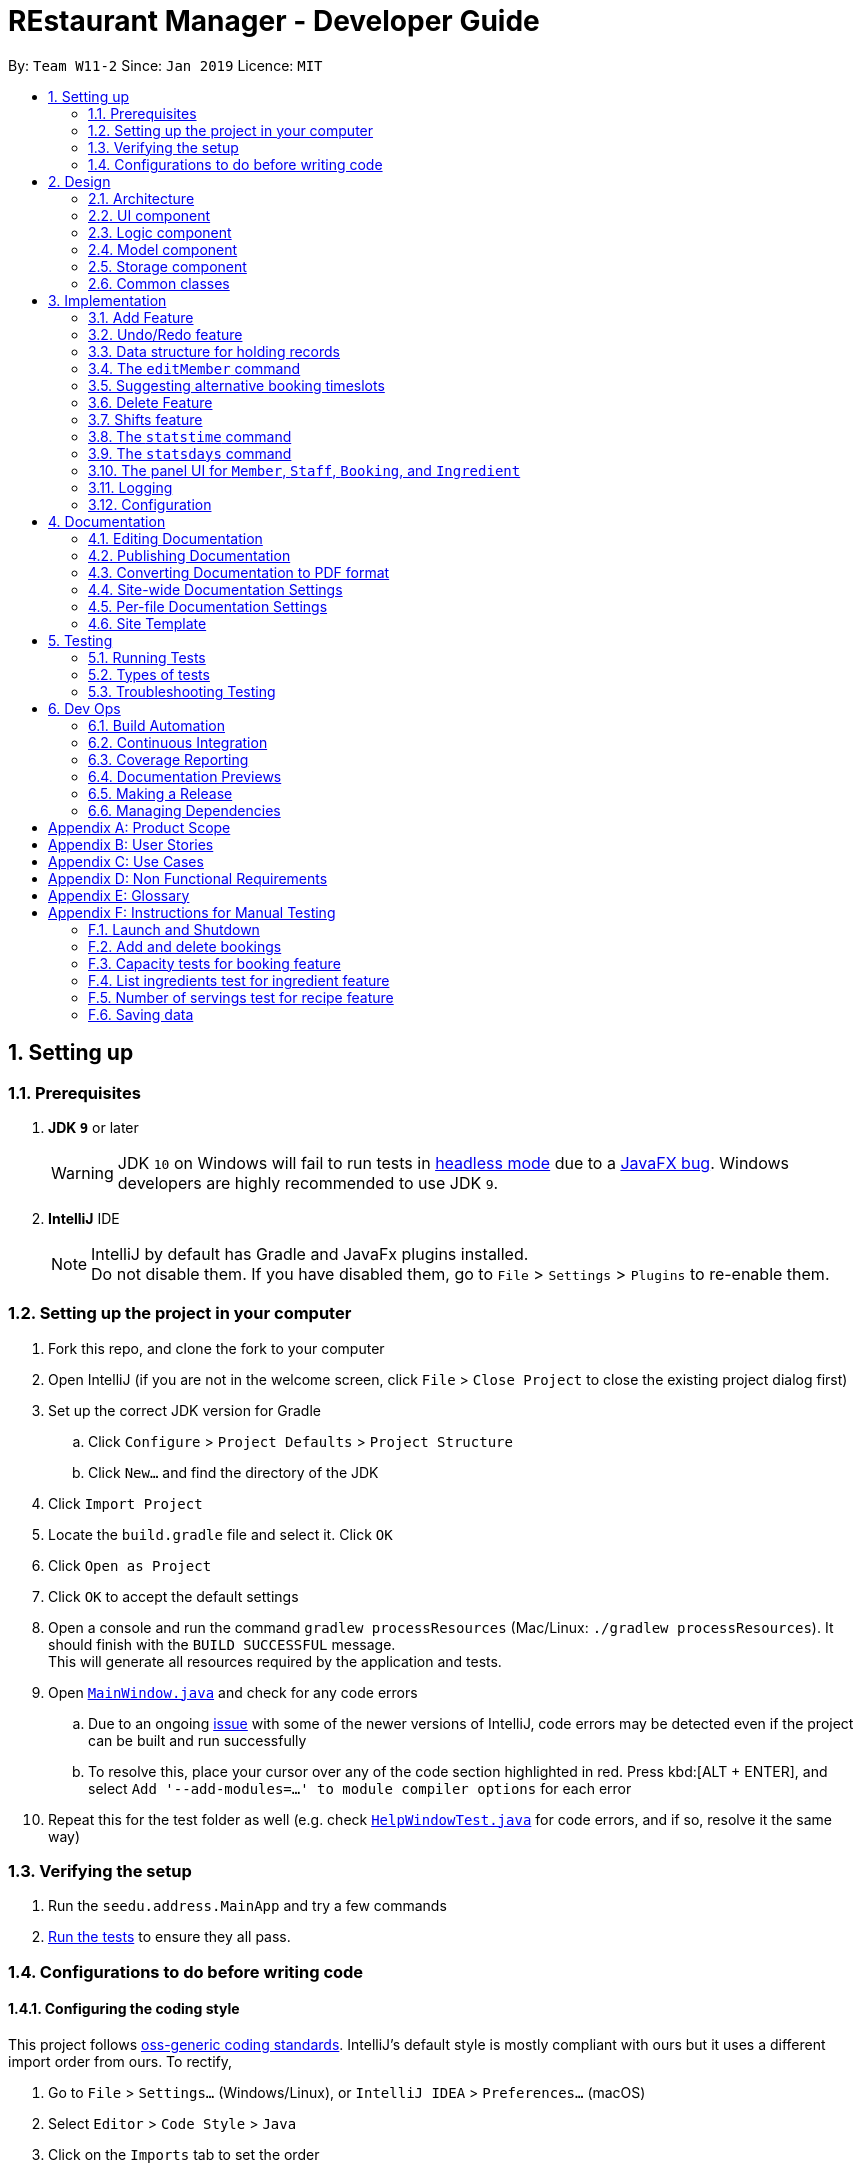 = REstaurant Manager - Developer Guide
:site-section: DeveloperGuide
:toc:
:toc-title:
:toc-placement: preamble
:sectnums:
:imagesDir: images
:stylesDir: stylesheets
:xrefstyle: full
ifdef::env-github[]
:tip-caption: :bulb:
:note-caption: :information_source:
:warning-caption: :warning:
:experimental:
endif::[]
:repoURL: https://github.com/cs2103-ay1819S2-w11-2/main

By: `Team W11-2`      Since: `Jan 2019`      Licence: `MIT`

== Setting up

=== Prerequisites

. *JDK `9`* or later
+
[WARNING]
JDK `10` on Windows will fail to run tests in <<UsingGradle#Running-Tests, headless mode>> due to a https://github.com/javafxports/openjdk-jfx/issues/66[JavaFX bug].
Windows developers are highly recommended to use JDK `9`.

. *IntelliJ* IDE
+
[NOTE]
IntelliJ by default has Gradle and JavaFx plugins installed. +
Do not disable them. If you have disabled them, go to `File` > `Settings` > `Plugins` to re-enable them.


=== Setting up the project in your computer

. Fork this repo, and clone the fork to your computer
. Open IntelliJ (if you are not in the welcome screen, click `File` > `Close Project` to close the existing project dialog first)
. Set up the correct JDK version for Gradle
.. Click `Configure` > `Project Defaults` > `Project Structure`
.. Click `New...` and find the directory of the JDK
. Click `Import Project`
. Locate the `build.gradle` file and select it. Click `OK`
. Click `Open as Project`
. Click `OK` to accept the default settings
. Open a console and run the command `gradlew processResources` (Mac/Linux: `./gradlew processResources`). It should finish with the `BUILD SUCCESSFUL` message. +
This will generate all resources required by the application and tests.
. Open link:{repoURL}/src/main/java/seedu/address/ui/MainWindow.java[`MainWindow.java`] and check for any code errors
.. Due to an ongoing https://youtrack.jetbrains.com/issue/IDEA-189060[issue] with some of the newer versions of IntelliJ, code errors may be detected even if the project can be built and run successfully
.. To resolve this, place your cursor over any of the code section highlighted in red. Press kbd:[ALT + ENTER], and select `Add '--add-modules=...' to module compiler options` for each error
. Repeat this for the test folder as well (e.g. check link:{repoURL}/src/test/java/seedu/address/ui/HelpWindowTest.java[`HelpWindowTest.java`] for code errors, and if so, resolve it the same way)

=== Verifying the setup

. Run the `seedu.address.MainApp` and try a few commands
. <<Testing,Run the tests>> to ensure they all pass.

=== Configurations to do before writing code

==== Configuring the coding style

This project follows https://github.com/oss-generic/process/blob/master/docs/CodingStandards.adoc[oss-generic coding standards]. IntelliJ's default style is mostly compliant with ours but it uses a different import order from ours. To rectify,

. Go to `File` > `Settings...` (Windows/Linux), or `IntelliJ IDEA` > `Preferences...` (macOS)
. Select `Editor` > `Code Style` > `Java`
. Click on the `Imports` tab to set the order

* For `Class count to use import with '\*'` and `Names count to use static import with '*'`: Set to `999` to prevent IntelliJ from contracting the import statements
* For `Import Layout`: The order is `import static all other imports`, `import java.\*`, `import javax.*`, `import org.\*`, `import com.*`, `import all other imports`. Add a `<blank line>` between each `import`

Optionally, you can follow the <<UsingCheckstyle#, UsingCheckstyle.adoc>> document to configure Intellij to check style-compliance as you write code.

==== Updating documentation to match your fork

After forking the repo, the documentation will still have the SE-EDU branding and refer to the `se-edu/addressbook-level4` repo.

If you plan to develop this fork as a separate product (i.e. instead of contributing to `se-edu/addressbook-level4`), you should do the following:

. Configure the <<Docs-SiteWideDocSettings, site-wide documentation settings>> in link:{repoURL}/build.gradle[`build.gradle`], such as the `site-name`, to suit your own project.

. Replace the URL in the attribute `repoURL` in link:{repoURL}/docs/DeveloperGuide.adoc[`DeveloperGuide.adoc`] and link:{repoURL}/docs/UserGuide.adoc[`UserGuide.adoc`] with the URL of your fork.

==== Setting up CI

Set up Travis to perform Continuous Integration (CI) for your fork. See <<UsingTravis#, UsingTravis.adoc>> to learn how to set it up.

After setting up Travis, you can optionally set up coverage reporting for your team fork (see <<UsingCoveralls#, UsingCoveralls.adoc>>).

[NOTE]
Coverage reporting could be useful for a team repository that hosts the final version but it is not that useful for your personal fork.

Optionally, you can set up AppVeyor as a second CI (see <<UsingAppVeyor#, UsingAppVeyor.adoc>>).

[NOTE]
Having both Travis and AppVeyor ensures your App works on both Unix-based platforms and Windows-based platforms (Travis is Unix-based and AppVeyor is Windows-based)

==== Getting started with coding

When you are ready to start coding,

1. Get some sense of the overall design by reading <<Design-Architecture>>.
2. Take a look at <<GetStartedProgramming>>.

== Design

[[Design-Architecture]]
=== Architecture

.Architecture Diagram
image::Architecture.png[width="600"]

The *_Architecture Diagram_* given above explains the high-level design of the App. Given below is a quick overview of each component.

[TIP]
The `.pptx` files used to create diagrams in this document can be found in the link:{repoURL}/docs/diagrams/[diagrams] folder. To update a diagram, modify the diagram in the pptx file, select the objects of the diagram, and choose `Save as picture`.

`Main` has only one class called link:{repoURL}/src/main/java/seedu/address/MainApp.java[`MainApp`]. It is responsible for,

* At app launch: Initializes the components in the correct sequence, and connects them up with each other.
* At shut down: Shuts down the components and invokes cleanup method where necessary.

<<Design-Commons,*`Commons`*>> represents a collection of classes used by multiple other components.
The following class plays an important role at the architecture level:

* `LogsCenter` : Used by many classes to write log messages to the App's log file.

The rest of the App consists of four components.

* <<Design-Ui,*`UI`*>>: The UI of the App.
* <<Design-Logic,*`Logic`*>>: The command executor.
* <<Design-Model,*`Model`*>>: Holds the data of the App in-memory.
* <<Design-Storage,*`Storage`*>>: Reads data from, and writes data to, the hard disk.

Each of the four components

* Defines its _API_ in an `interface` with the same name as the Component.
* Exposes its functionality using a `{Component Name}Manager` class.

For example, the `Logic` component (see the class diagram given below) defines it's API in the `Logic.java` interface and exposes its functionality using the `LogicManager.java` class.

.Class Diagram of the Logic Component
image::LogicClassDiagram.png[width="800"]

[discrete]
==== How the architecture components interact with each other

The _Sequence Diagram_ below shows how the components interact with each other for the scenario where the user issues the command `delete 1`.

.Component interactions for `delete 1` command
image::SDforDeletePerson.png[width="800"]

The sections below give more details of each component.

[[Design-Ui]]
=== UI component

.Structure of the UI Component
image::UiClassDiagram.png[width="800"]

*API* : link:{repoURL}/src/main/java/seedu/address/ui/Ui.java[`Ui.java`]

The UI consists of a `MainWindow` that is made up of parts e.g.`CommandBox`, `ResultDisplay`, `PersonListPanel`, `StatusBarFooter`, `BrowserPanel` etc. All these, including the `MainWindow`, inherit from the abstract `UiPart` class.

The `UI` component uses JavaFx UI framework. The layout of these UI parts are defined in matching `.fxml` files that are in the `src/main/resources/view` folder. For example, the layout of the link:{repoURL}/src/main/java/seedu/address/ui/MainWindow.java[`MainWindow`] is specified in link:{repoURL}/src/main/resources/view/MainWindow.fxml[`MainWindow.fxml`]

The `UI` component,

* Executes user commands using the `Logic` component.
* Listens for changes to `Model` data so that the UI can be updated with the modified data.

[[Design-Logic]]
=== Logic component

[[fig-LogicClassDiagram]]
.Structure of the Logic Component
image::LogicClassDiagram.png[width="800"]

*API* :
link:{repoURL}/src/main/java/seedu/address/logic/Logic.java[`Logic.java`]

.  `Logic` uses the `AddressBookParser` class to parse the user command.
.  This results in a `Command` object which is executed by the `LogicManager`.
.  The command execution can affect the `Model` (e.g. adding a person).
.  The result of the command execution is encapsulated as a `CommandResult` object which is passed back to the `Ui`.
.  In addition, the `CommandResult` object can also instruct the `Ui` to perform certain actions, such as displaying help to the user.

Given below is the Sequence Diagram for interactions within the `Logic` component for the `execute("delete 1")` API call.

.Interactions Inside the Logic Component for the `delete 1` Command
image::DeletePersonSdForLogic.png[width="800"]

// tag::model[]
[[Design-Model]]
=== Model component

.Structure of the Model Component
image::ModelClassDiagram.png[width="800"]

.Structure of the Item Interface (split into a separate diagarm for clarity)
image::ModelItemDiagram.png[width="800"]

*API* : link:{repoURL}/src/main/java/seedu/address/model/Model.java[`Model.java`]

The `Model`,

* stores a `UserPref` object that represents the user's preferences.
* stores the Restaurant Book data.
* exposes an unmodifiable `ObservableList<Item>` that can be 'observed' e.g. the UI can be bound to this list so that the UI automatically updates when the data in the list change.
* does not depend on any of the other three components.

// end::model[]

[[Design-Storage]]
=== Storage component

.Structure of the Storage Component
image::StorageClassDiagram.png[width="800"]

*API* : link:{repoURL}/src/main/java/seedu/address/storage/Storage.java[`Storage.java`]

The `Storage` component,

* can save `UserPref` objects in json format and read it back.
* can save the Address Book data in json format and read it back.

[[Design-Commons]]
=== Common classes

Classes used by multiple components are in the `seedu.addressbook.commons` package.

== Implementation

This section describes some noteworthy details on how certain features are implemented.

// tag::addfeature[]

=== Add Feature

The add feature allows the user to add items to the `RestaurantBook`.
It also populates the item added to the `RestaurantBook` with parameters supplied by the user.

==== Current Implementation

The add feature is implemented as four separate commands, one for adding each type of item: `addMember`, `addBooking`, `addIngredient`, `addStaff`.
Each command is implemented as a `AddCommand` class. For example, the `addMember` command is implemented as the `AddMember` class.
All `AddCommand` class inherit from the `Command` class.
As the general flow of the various add commands are similar, the `addMember` command will be used as an example here.
The `AddMemberCommand` class adds the member to the `RestaurantBook` by utilising the `MemberModel#addMember` method exposed by the `MemberModel` interface, which facilitates the interaction with the `VersionedRestaurantBook` to add the member via the `VersionedRestaurantBook#addItem` method.
The state of the `RestaurantBook` is then saved via the `Model#commitRestaurantBook` method exposed by the `Model` interface, which saves the `RestaurantBook` using the `VersionedRestaurantBook#commit` method.

For the `AddBooking` command, the list of bookings is sorted after the new booking is added to ensure that bookings are ordered by time.

==== Design Considerations

**Aspect: Implementation of the four add commands**

* **Alternative 1 (current choice)**: four separate add commands, one for each type of item
** Pros:
*** Easier implementation
** Cons:
*** Causes code duplication, as all the add commands differ only by their parameters, and function similarly otherwise.
*** More types of commands for the user to remember

* **Alternative 2**: a single add command, with a type field to indicate the type of item to be added
** Pros
*** Reduces the number of distinct commands in the RestaurantBook, thus making the `RestaurantBook` a simpler application for users.
** Cons
*** Complicates the add command as the parameters for the add command depend on the command type parameter passed into the command
*** May have to display a long usage guide comprising examples of adding all four types of items

* Decision: Alternative 1 was selected for the following reasons:
** A greater variety of add commands is more intuitive than a single complex command.
** Separating the add commands allows for greater versatility in customising the various add commands.

// end::addfeature[]

// tag::undoredo[]
=== Undo/Redo feature
==== Current Implementation

The undo/redo mechanism is facilitated by `VersionedAddressBook`.
It extends `AddressBook` with an undo/redo history, stored internally as an `addressBookStateList` and `currentStatePointer`.
Additionally, it implements the following operations:

* `VersionedAddressBook#commit()` -- Saves the current address book state in its history.
* `VersionedAddressBook#undo()` -- Restores the previous address book state from its history.
* `VersionedAddressBook#redo()` -- Restores a previously undone address book state from its history.

These operations are exposed in the `Model` interface as `Model#commitAddressBook()`, `Model#undoAddressBook()` and `Model#redoAddressBook()` respectively.

Given below is an example usage scenario and how the undo/redo mechanism behaves at each step.

Step 1. The user launches the application for the first time. The `VersionedAddressBook` will be initialized with the initial address book state, and the `currentStatePointer` pointing to that single address book state.

image::UndoRedoStartingStateListDiagram.png[width="800"]

Step 2. The user executes `delete 5` command to delete the 5th person in the address book. The `delete` command calls `Model#commitAddressBook()`, causing the modified state of the address book after the `delete 5` command executes to be saved in the `addressBookStateList`, and the `currentStatePointer` is shifted to the newly inserted address book state.

image::UndoRedoNewCommand1StateListDiagram.png[width="800"]

Step 3. The user executes `add n/David ...` to add a new person. The `add` command also calls `Model#commitAddressBook()`, causing another modified address book state to be saved into the `addressBookStateList`.

image::UndoRedoNewCommand2StateListDiagram.png[width="800"]

[NOTE]
If a command fails its execution, it will not call `Model#commitAddressBook()`, so the address book state will not be saved into the `addressBookStateList`.

Step 4. The user now decides that adding the person was a mistake, and decides to undo that action by executing the `undo` command. The `undo` command will call `Model#undoAddressBook()`, which will shift the `currentStatePointer` once to the left, pointing it to the previous address book state, and restores the address book to that state.

image::UndoRedoExecuteUndoStateListDiagram.png[width="800"]

[NOTE]
If the `currentStatePointer` is at index 0, pointing to the initial address book state, then there are no previous address book states to restore. The `undo` command uses `Model#canUndoAddressBook()` to check if this is the case. If so, it will return an error to the user rather than attempting to perform the undo.

The following sequence diagram shows how the undo operation works:

image::UndoRedoSequenceDiagram.png[width="800"]

The `redo` command does the opposite -- it calls `Model#redoAddressBook()`, which shifts the `currentStatePointer` once to the right, pointing to the previously undone state, and restores the address book to that state.

[NOTE]
If the `currentStatePointer` is at index `addressBookStateList.size() - 1`, pointing to the latest address book state, then there are no undone address book states to restore. The `redo` command uses `Model#canRedoAddressBook()` to check if this is the case. If so, it will return an error to the user rather than attempting to perform the redo.

Step 5. The user then decides to execute the command `list`. Commands that do not modify the address book, such as `list`, will usually not call `Model#commitAddressBook()`, `Model#undoAddressBook()` or `Model#redoAddressBook()`. Thus, the `addressBookStateList` remains unchanged.

image::UndoRedoNewCommand3StateListDiagram.png[width="800"]

Step 6. The user executes `clear`, which calls `Model#commitAddressBook()`. Since the `currentStatePointer` is not pointing at the end of the `addressBookStateList`, all address book states after the `currentStatePointer` will be purged. We designed it this way because it no longer makes sense to redo the `add n/David ...` command. This is the behavior that most modern desktop applications follow.

image::UndoRedoNewCommand4StateListDiagram.png[width="800"]

The following activity diagram summarizes what happens when a user executes a new command:

image::UndoRedoActivityDiagram.png[width="650"]

==== Design Considerations

===== Aspect: How undo & redo executes

* **Alternative 1 (current choice):** Saves the entire address book.
** Pros: Easy to implement.
** Cons: May have performance issues in terms of memory usage.
* **Alternative 2:** Individual command knows how to undo/redo by itself.
** Pros: Will use less memory (e.g. for `delete`, just save the person being deleted).
** Cons: We must ensure that the implementation of each individual command are correct.

===== Aspect: Data structure to support the undo/redo commands

* **Alternative 1 (current choice):** Use a list to store the history of address book states.
** Pros: Easy for new Computer Science student undergraduates to understand, who are likely to be the new incoming developers of our project.
** Cons: Logic is duplicated twice. For example, when a new command is executed, we must remember to update both `HistoryManager` and `VersionedAddressBook`.
* **Alternative 2:** Use `HistoryManager` for undo/redo
** Pros: We do not need to maintain a separate list, and just reuse what is already in the codebase.
** Cons: Requires dealing with commands that have already been undone: We must remember to skip these commands. Violates Single Responsibility Principle and Separation of Concerns as `HistoryManager` now needs to do two different things.
// end::undoredo[]

// tag::ds[]

=== Data structure for holding records

Following the AB4 structure, the `RestaurantBook` (originally `AddressBook`) class serves as the main database, holding information of all records in the system. However, the database system required is more complicated than the one in AB4- there are four different kinds of records that need to be stored. The main operations are still largely CRUD (create, read, update, delete) in nature which are very similarly done. However, there are some differences between the types of records:

* Some commands such as `addBooking` needs to keep track of the `Capacity` of the restaurant- we must not allow the restaurant to be overbooked. There is no equivalent of this in the `addMember`, `addIngredient` or `addStaff` commands.
* The `editMember` command requires all `Booking` associated to the `Member` to have an updated copy of all the `Member` details. Again, there is no equivalent of this in the other edit-style commands.

==== Current implementation

We created the interface `Item` to represent a record. A `UniqueItemList` was used to handle the bulk of the CRUD logic, much like the way the `UniquePersonList` in the original AB4 was used to handle the CRUD logic. As the `Staff` and `Member` class store common attributes (`Name`, `Phone`, `Email`), an abstract class `Person` was used to capture this. However, in the `Model` interface, the methods are kept separate (using methods like `addMember`, `addBooking` instead of having a more generic `addItem` method).

==== Design Considerations

===== Aspect: Implementation of data structure
* **Alternative 1 (current choice):** Use the `Item` interface to capture the similarity between records.
** Pros: Reduces code duplication as we do not need separate classes `UniqueMemberList`, `UniqueBookingList`, `UniqueIngredientList`, `UniqueStaffList`.
** Cons: As the operations for different records are not exactly the same, RestaurantBook needs to be aware of the differences between the similar operations.

* **Alternative 2:** Create four separate classes which do not inherit from any parent class or interface.
** Pros: The precise CRUD operations can be heavily customised for each type of record.
** Cons: Lots of code duplication.

* Decision: Alternative 1 was adopted as the differences between the operations are relatively minor and can be done at the `RestaurantBook` level without creating too much confusion.

===== Aspect: Implementation of the model interface
* **Alternative 1 (current choice):** Maintain separate methods for the similar-looking CRUD-style methods
** Pros: Easier to implement.
** Cons: More code duplication, the `Model` API now contains many methods.

* **Alternative 2:** Generalize the methods so that there is only one of them for each type of command (e.g. `addItem` instead of `addBooking`, `addMember`) in the Model API.
** Pros: Reduces the overall amount of code needed with less duplication. The `Model` API looks simpler on the surface with less methods.
** Cons: Violates Separation of Concerns principle, due to the differences across the similar-looking methods. Since the implementation of various `add` commands are slightly different (`addBooking` needs to check the restaurant capacity first), many if-else statements will be required in the control flow of `RestaurantBook#addItem` method, potentially using `instanceof` checks. These `instanceof` checks can potentially violate type safety.

* Decision: Alternative 1 was adopted as we value simplicity over the potential problems that might arise with the generic methods.
// end::ds[]

// tag::editcmd[]

=== The `editMember` command

When a `Member` details (`Name`, `Phone`, or `Email`) is changed, the `Booking` object must reflect the change. This requires an internal modification to the `Booking` objects in some way.

==== Current implementation

When `RestaurantBook#setMember()` is called, the bookings are replaced with a new set of bookings. If an existing booking contains the modified member, the member will be replaced with a new `Booking` object that containing the updated member.

==== Proposed implementation

Each member is assigned an ID. Along with this, maintain a master list of ID to `Member` mappings. The `Booking` class only keep tracks of the `Member` s id, calling the `MasterMemberList` to obtain the `Member` object when necessary. The following (simplified) class diagram demonstrates the associations between `Booking`, `MasterMemberList` and `Member`:

.A class diagram showing the proposed implementation of managing the `Booking` and `Member` dependencies. This diagram is heavily simplified as unrelated methods and attributes are not shown.
image::editmemberclassdiagram.png[width="800"]

This proposed implementation simplifies the execution of the `editMember` command. The interactions between the various components of the proposed sequence diagram can be represented as follows:

.A sequence diagram showing the proposed implementation of the `editMember` command. For simplicity, we do not show the `Logic` component and we only focus on the `Model` component.
image::editmembersequencediagram.png[width="800"]

==== Design Considerations

* **Alternative 1 (current choice):** Manually perform a corresponding change to the `Booking` list whenever the personal details of a member changes.
** Pros: Easier to implement as it does not require much change to the already-existing AB4 codebase.
** Cons: Poor efficiency. This involves scanning through the entire list of bookings just to change the personal details of a single `Member`. Also, if some other command changes a `Member` details without going through the `RestaurantBook#setMember()` method, the update will not be reflected.

* **Alternative 2:** Make the `Member` class mutable. Whenever the `Member` details changes, the `Booking` will automatically extract the correct details of the `Member` and nothing needs to be done.
** Pros: This eases the load on the `RestaurantBook` class and does not require special treatment. It is also more efficient as no additional work is done.
** Cons: The current `undo` and `redo` commands rely on the immutabilty of the `Member` class to work correctly. Doing so may require a huge change in implementation of `undo` and `redo` commands. Also, allowing mutable variables can potentially be a source of other bugs.

* **Alternative 3 (proposed) :** Assign each `Member` an ID and store the mapping from ID to `Member`. Instead of storing the full details of the `Member`, the `Booking` object simply stores the `ID` of the member that made the booking. When an update occurs, we simply need to update the ID to `Member` map.
** Pros: The `RestaurantBook#setMember()` method does not depend on the `Booking` class, reducing coupling and dependency. The execution of the `editMember` command only changes `Member` objects without changing `Booking` objects.
** Cons: Uses additional data structure to store the mappings and requires significantly more code changes.

* Decision: Alternative 1 was adopted as we felt that it was the simplest way to implement the feature, requiring minimal code changes to the existing codebase. However, we feel that alternative 3 is a better implementation but did not adopt it due to time constraints.
// end::editcmd[]

// tag::suggestbooking[]

=== Suggesting alternative booking timeslots

REM does not allow additional bookings to be added into the system if this causes the capacity to be exceeded. We want to suggest an alternative timing to the user instead of simply displaying a message saying that the restaurant is full. In order to achieve this, REM calculates the earliest timeslot after the input date and time that can be accepted.

==== Current implementation
All calculations involving the restaurant capacity is done in the `Capacity` class. In particular, the following related methods are implemented:

* `Capacity#canAccomodate(List<Booking> bookings)` -- Checks if the capacity is sufficient to hold the bookings.
* `Capacity#canAddBooking(Booking toAdd, List<Booking> existingBookings)` -- Checks if the booking list stays within capacity after adding the booking. Guarantees immutability of `existingBookings`.
* `Capacity#suggestNextAvailableTime(Booking toAdd, List<Booking> existingBookings)` -- The next available time that the restaurant can accommodate the booking, subjected to the constraint that the returned time must occur after `toAdd`. In other words, suggestion always shifts the booking later and never earlier.


In this document, we will focus on the implementation of `suggestNextAvailableTime`:

.  The program first checks that the input satisfies the preconditions of the method which are required for the method to return a meaningful answer. These are pre-conditions:
.. The number of persons of the booking cannot exceed the capacity value (if my restaurant can only seat 20 people, I will never be able to make space for a booking of 30).
.. `existingBookings` must fit within the capacity (if this condition is violated, it is impossible to add a new booking in a way that fits within capacity).
.  The program then checks if the current booking can be accepted. If yes, the start time of the booking is returned and no further computations needs to be done.
.  As the final answer must correspond to a customer leaving (the best time for a customer to arrive is when another customer leaves), the set of all end times among the existing bookings are generated and sorted in chronological order. This is the list of all the potential answers.
.  For each possible answer, these two conditions are checked:
.. The returned time must be later than the start time of the incoming booking.
.. The incoming booking `toAdd` must fit within the capacity (as determined by `canAddBooking` method) after the time is modified accordingly.
. If both conditions pass, the end time of the booking is successfully returned. The pre-conditions in Step 1 ensures that at least one of the end times is valid. Since the list is sorted, only the earliest one will be returned (i.e. it is impossible to run through the loop without returning an answer).

The current implementation can be described by the following activity diagram:

.An activity diagram that shows the implementation of the `suggestNextAvailableTime` method.
image::suggesttimeslot.png[width='800']

// end::suggestbooking[]
// tag::delete[]
=== Delete Feature

The delete feature is used to delete a specific record in the restaurant book, i.e. deleting a member, staff, booking, ingredient or recipe.

In comparison to the original AB4 codebase, REstaurant Manager has more than 1 type of record in the restaurant book, and has a high level of dependency/ coupling between certain components:

* Between Member and Booking: a booking contains a specific member -  Booking is highly coupled to Member
* Between Ingredient and Recipe: a recipe contains ingredients – Recipe is highly coupled to Ingredient


Therefore, there are some design considerations that we have to make when it comes to deleting a record.


==== Current implementation
* There are separate delete commands for each of the 4 components, namely `deleteMember`, `deleteBooking`, `deleteStaff`, `deleteIngredient` and `deleteRecipe`, and the command explicitly specifies the object being deleted. Each specific delete command has a `DeleteCommand` class that extends abstract class `Command` and is supported by a `CommandParser` class (e.g. `deleteIngredient` command has `deleteIngredientCommand` class and `deleteIngredientCommandParser` class).

.Sequence Diagram for DeleteIngredient
image::DeleteIngredientSequenceDiagram.png[width="800"]


* The delete commands are called by typing the component-specific command, followed by an index, which refers to the index number shown in the most recent listing (e.g. `deleteIngredient 3`).

* When a member is deleted, all booking objects containing the deleted member must be similarly deleted.  Also, when an ingredient is deleted, all recipe objects containing the deleted ingredient must also be deleted.
In other words, when RestaurantBook#deleteMember() or RestaurantBook#deleteIngredient() is called, this triggers all related bookings or recipes to be deleted as well.

==== Design Considerations

===== Aspect: Separate delete commands/ Generic delete command
* ** Alternative 1 (current choice):** separate commands for each component, i.e. `deleteMember`, `deleteBooking`, `deleteStaff`, `deleteIngredient`, `deleteRecipe` to delete from respective lists.
*** Pros: Easier implementation
*** Cons:
** Leads to code duplication, as each delete command requires an additional `Command` and `CommandParser` class.
** Inconvenient for user to type out a longer command (e.g. `deleteIngredient` vs `delete`).

* ** Alternative 2:** one generic delete command, requiring the model to determine the active list (currently displayed list on the panel), and to delete from that particular list
*** Pros: Shorter commands required from user, (e.g. `delete` vs `deleteIngredient`).
*** Cons: Requires user to type in additional command prior to the `delete` command (e.g. list or filter command), to change the state of the intended list to active.

* Decision: Alternative 1 was selected for the following reasons:
*** Aliases are implemented as a shortcut to the long commands (e.g. `db` for `deleteBooking`, `dm` for `deleteMember`). It is no longer inconvenient for users as they can type the shorter command.
*** 4 panels are implemented in U/I (link to u/i segment), 1 panel for each component provides easy cross-reference across linked records, and this supports Alternative 1's implementation. All lists are active at the same time, and they display all unfiltered records by default. Firstly, it is hard for the user to detect an active list at first glance, since all lists are already displayed. Secondly, a specific delete command can be called without a prior command to mark the list as active (e.g.  `deleteIngredient` can be called directly to make changes to Ingredient list) which makes it more convenient for the user


===== Aspect: Deletion by index/ Deletion by field
* ** Alternative 1 (current choice):** delete records by index in the most recent listing.
*** Pros:
** Easier implementation as it does not require much change to the already-existing AB4 codebase.
** Standardized command format for all delete commands (e.g. `deleteIngredient INDEX` and `deleteBooking INDEX`).
** Index for a record is easily identified from its corresponding list.

*** Cons:
** Index may be incorrectly typed, especially if the list is too long or there are similar records in the list.
** Unfiltered list may be too long for user to scroll through to find the index. Methods are required to filter the list or find a specific record before `delete INDEX` command is called.

* ** Alternative 2:** delete records by field.
*** Pros: Greater certainty that the right record is deleted.
*** Cons:
** Variations in command format for each delete command. They may have different prefixes and fields that the user has to type in.
** Some records are identified by more than 1 field, and all necessary fields must be provided for successful deletion of a record, making the command longer and harder to type (e.g. `deleteBooking` command requires `bookingWindow` and `customerName` fields to be present to delete a record).

* Decision: Alternative 1 was adopted for greater standardisation across the 5 components (Member, Bookings, Ingredient, Recipe, and Staff).


===== Aspect: Highly coupled records
* ** Alternative 1 (current choice):** Deleting a member will result in the deletion of all bookings done by this member. Similarly, deleting an ingredient will result in the deletion of all recipes using this ingredient.
*** Pros: Easier to implement

*** Cons: There is a possibility that the user accidentally deletes a record (e.g. member), and all other records (e.g. bookings made by this member) referencing this record is also accidentally deleted.

* ** Alternative 2:** Only records that are not referenced can be deleted. (e.g. During an attempt to delete a member that has made a booking, an error message is displayed to prompt the user that this member is referenced in the booking list. The user is required to manually delete all bookings done by this member before he is allowed to delete the member).
*** Pros: Reduces the possibility that the user accidentally deletes a record (e.g. member), and all other records (e.g. bookings made by this member) referencing this record is also accidentally deleted.
*** Cons: Inconvenient for the user to manually remove all referencing records before he can delete the referenced record.

* Decision: Alternative 1 was adopted as it is an easier implementation and it makes it more convenient for the user to delete a record. It is intuitive that if a deleteMember or deleteIngredient command is called and these objects cease to exist in the restaurant book, the corresponding Booking or Recipe containing these objects should also cease to exist. To deal with the possibility that the member or ingredient is accidentally deleted, and all referenced bookings and recipes is unintentionally deleted, an additional field in the delete command can be added as a confirmation that these records should be deleted.

// end::delete[]

// tag::shifts[]

=== Shifts feature

The shifts feature allows users to maintain shift rosters for staff members, as well as

==== Current Implementation

The shifts feature comprises of two main commands: the `addshift` command and the `deleteshift` command.
The `addshift` command allows shifts to be added to the shift roster of a staff member, and the `deleteshift` command allows shifts to be deleted from the shift roster of a staff member.
The shifts feature is supported by two models, the `Shift` model and the `ShiftRoster` model. The `Shift` model represents a single shift that takes place during a single interval of time, while the `ShiftRoster` model stores an immutable, sorted list of shifts for a single staff member.
The following seqeuence diagram shows how the `addshift` command works.

image::AddShiftSequenceDiagram.png[width="700"]

==== Design Considerations

===== Aspect: Implementation of the shift roster

* **Alternative 1 (current choice):** Store a weekly shift roster for each staff member, which stores a list of sorted shifts.
** Pros:
*** Enables the possibility of storing shifts for staff members who work multiple shifts.
** Cons:
*** Must ensure that there are no clashes between any two shifts in a single shift roster.

* **Alternative 2:** Each staff member can only have one shift over a single interval of time.
** Pros:
*** Easy to implement.
** Cons:
*** Impossible to represent all the shifts for staff members that work for more than one shift.

** Decision: Alternative 1 was adopted as it provides greater versatility, and it is likely for a single staff member to work different shifts on multiple days in a week.

===== Aspect: Implementation of the time range of shifts

* **Alternative 1 (current choice):** Represent weekly shifts by storing the start day and time as well as the end day and time in a date range, where the start day and end day are different.
** Pros:
*** Enables to possibility of storing shifts across multiple days.
*** Greater certainty as to exactly when a shift starts and ends.
*** Allows validation checks by ensuring that shifts are of positive duration.
** Cons:
*** Tedious to check if two shifts clash in the shift roster.

* **Alternative 2:** Represent weekly shifts by storing only the start day, start time and end time. If the end time is before the start time, then it is assumed that the shift ends on the next day.
** Pros:
*** Easy to implement.
*** Easy to check if two shifts clash in the shift roster.
** Cons:
*** Impossible to provide validation checks as there are no invalid shifts.
*** Implicit assumption that the shift ends on the following day if the end time is earlier than the start time may be confusing for users.

** Decision: Alternative 1 was adopted as it allows shifts to be more flexible, and provides greater certainty for the time intervals of the shifts.

===== Aspect: Implementation of the `deleteShift` command

* **Alternative 1 (current choice):** Requiring the user to specify the exact start day and time as well as the end day and time of the shift to be deleted.
** Pros:
*** Provides greater certainty for the shift that is to be deleted as shifts are not indexed.
*** Requiring the user to key in the exact shift to be deleted acts as a form of confirmation for the deletion.
** Cons:
*** Causes the command to be long winded and hard to type.

* ** Alternative 2:** Requiring the user to specify the index of the shift to be deleted.
** Pros:
*** Reduces the number of parameters in the `deleteShift` command, thus making the command easier to type.
** Cons:
*** As the shifts are not indexed, the user may delete the incorrect shift by mistake.

* Decision: Alternative 1 was adopted as it is more reliable and provides certainty for which shift is to be deleted.

// end::shifts[]

// tag::stats[]
=== The `statstime` command

When the `statstime` command is entered, the current statistics of the amount of bookings is to be displayed to the user in the form of a bar chart, where each bar corresponds to the number of customers in a particular time of the day.

==== Current implementation

When the user enters the `statstime` command, the command will be parsed, and the `Statistics` class would be called. The Statistics class fetches the relevant data for user display (ie what are the axes, values, and legends of the bar chart). It would then call the `StatsWindow` class which handles the UI. The bar chart will appear in a new window and does not affect the current window.

.StatsTime Sequence Diagram
image::StatsTimeSequenceDiagram.png[width="1000"]

The _Sequence Diagram_ given above shows how the components interact with each other for the scenario where the user issues the command `statstime 100`.

==== Design Considerations

===== Aspect: Implementation of data structure

* **Alternative 1 (current choice):** Doing the calculation only when the user wants to view the statistics.
** Pros: Calculating only when needed is more efficient.
** Cons: The command would take some time to calculate before being able to display the statistics.

* **Alternative 2:** Every change to the database updates the statistics on the fly.
** Pros: Displaying the statistics on the UI would be faster.
** Cons: Need to change the implementation of every command that causes a change to the database. Calculations have to be done every operation, potentially affecting the efficiency of the `add` or `delete` commands.

* Decision: Alternative 1 was adopted as the other commands do not need to be changed and it is easier to implement. As the number of times the `stats` command is called is likely to be low as compared to an `add` or `delete` operation, doing the calculation after every operation would be a waste of computation power.

===== Aspect: Design of UI display

* **Alternative 1 (current choice):** Displaying the statistics in a new window.
** Pros: The statistics would be displayed independently from the database and would not interfere with each other.
** Cons: The user can open multiple windows which contains different data and not know which is the correct window.

* **Alternative 2:** Hide the displayed database to show the statistics. A separate command would be used to toggle the view.
** Pros: There would be only 1 window to manage at any point in time.
** Cons: Cannot view the statistics and the database concurrently.

* Decision: Alternative 1 was adopted as it is an easier implementation. Implementing the `stats` window as a static window that will not change would not affect the other parts of the app, and there is no need to hide and show the current screen. Moreover, the user might want to view the statistics together with the database, which is only possible with multiple windows.

=== The `statsdays` command

When the `statsdays` command is entered, the current statistics of the amount of bookings is to be displayed to the user in the form of a bar chart, where each bar corresponds to the number of customers between certain dates.

As the implementation of this command is very similar to <<The `statstime` command>>, it will not be covered.

// end::stats[]

// tag::panelui[]
=== The panel UI for `Member`, `Staff`, `Booking`, and `Ingredient`

The restaurant book displays the entire database in the form of "cards", which is the same as AB4. Each item has its own panel.

==== Current implementation

The panel is formatted in the `ItemListPanel.fxml` file, and each item has its own controller (`MemberListPanel`, `StaffListPanel`, `BookingListPanel`, and `IngredientListPanel`) that extends from `ItemListPanel`. The panel displays the database via cards. Each item has its own card (`MemberCard`, `StaffCard`, `BookingCard`, and `IngredientCard`).

image::itemListPanelClassDiagram.png[width="1000"]

==== Design Considerations

===== Aspect: Design of card display

* **Alternative 1 (current choice):** Making a separate fxml file for each type of item card.
** Pros: Able to customise the card to suit the item.
** Cons: Need to duplicate common elements that all the cards share, such as the numbering on the list.

* **Alternative 2:** Using the same fxml file for each item card.
** Pros: Less duplication.
** Cons: Hard to customise the contents of each card.

* Decision: Alternative 1 was adopted as each card do not share much in common other than the numbering on the list. Each card needs to display different information. For example, the `Member` item would need to display the email, while the `Ingredient` item would need to display other fields such as the quantity. Hence, not much code is duplicated, and creating 4 files would be the easiest implementation.

===== Aspect: Design of panel display

* **Alternative 1 (current choice):** Using the same fxml file for each item panel.
** Pros: Less duplication.
** Cons: Hard to customise the contents of each panel.

* **Alternative 2:** Making a separate fxml file for each item panel
** Pros: Able to customise the panel to suit the item.
** Cons: Need to duplicate common elements that all the item panels share.

* Decision: Alternative 1 was adopted. Currently, the only difference between the panels is the header (implemented via a `label`) which contains the name of the item type. This only affects a single label, which is easy to edit via code. Hence, sharing the fxml file reduces the code duplication. If the display of the panels were to be modified in the future, say to add more padding or to change the size, only one fxml file needs to be modified.
// end::panelui[]

=== Logging

We are using `java.util.logging` package for logging. The `LogsCenter` class is used to manage the logging levels and logging destinations.

* The logging level can be controlled using the `logLevel` setting in the configuration file (See <<Implementation-Configuration>>)
* The `Logger` for a class can be obtained using `LogsCenter.getLogger(Class)` which will log messages according to the specified logging level
* Currently log messages are output through: `Console` and to a `.log` file.

*Logging Levels*

* `SEVERE` : Critical problem detected which may possibly cause the termination of the application
* `WARNING` : Can continue, but with caution
* `INFO` : Information showing the noteworthy actions by the App
* `FINE` : Details that is not usually noteworthy but may be useful in debugging e.g. print the actual list instead of just its size

[[Implementation-Configuration]]
=== Configuration

Certain properties of the application can be controlled (e.g user prefs file location, logging level) through the configuration file (default: `config.json`).

== Documentation

We use asciidoc for writing documentation.

[NOTE]
We chose asciidoc over Markdown because asciidoc, although a bit more complex than Markdown, provides more flexibility in formatting.

=== Editing Documentation

See <<UsingGradle#rendering-asciidoc-files, UsingGradle.adoc>> to learn how to render `.adoc` files locally to preview the end result of your edits.
Alternatively, you can download the AsciiDoc plugin for IntelliJ, which allows you to preview the changes you have made to your `.adoc` files in real-time.

=== Publishing Documentation

See <<UsingTravis#deploying-github-pages, UsingTravis.adoc>> to learn how to deploy GitHub Pages using Travis.

=== Converting Documentation to PDF format

We use https://www.google.com/chrome/browser/desktop/[Google Chrome] for converting documentation to PDF format, as Chrome's PDF engine preserves hyperlinks used in webpages.

Here are the steps to convert the project documentation files to PDF format.

.  Follow the instructions in <<UsingGradle#rendering-asciidoc-files, UsingGradle.adoc>> to convert the AsciiDoc files in the `docs/` directory to HTML format.
.  Go to your generated HTML files in the `build/docs` folder, right click on them and select `Open with` -> `Google Chrome`.
.  Within Chrome, click on the `Print` option in Chrome's menu.
.  Set the destination to `Save as PDF`, then click `Save` to save a copy of the file in PDF format. For best results, use the settings indicated in the screenshot below.

.Saving documentation as PDF files in Chrome
image::chrome_save_as_pdf.png[width="300"]

[[Docs-SiteWideDocSettings]]
=== Site-wide Documentation Settings

The link:{repoURL}/build.gradle[`build.gradle`] file specifies some project-specific https://asciidoctor.org/docs/user-manual/#attributes[asciidoc attributes] which affects how all documentation files within this project are rendered.

[TIP]
Attributes left unset in the `build.gradle` file will use their *default value*, if any.

[cols="1,2a,1", options="header"]
.List of site-wide attributes
|===
|Attribute name |Description |Default value

|`site-name`
|The name of the website.
If set, the name will be displayed near the top of the page.
|_not set_

|`site-githuburl`
|URL to the site's repository on https://github.com[GitHub].
Setting this will add a "View on GitHub" link in the navigation bar.
|_not set_

|`site-seedu`
|Define this attribute if the project is an official SE-EDU project.
This will render the SE-EDU navigation bar at the top of the page, and add some SE-EDU-specific navigation items.
|_not set_

|===

[[Docs-PerFileDocSettings]]
=== Per-file Documentation Settings

Each `.adoc` file may also specify some file-specific https://asciidoctor.org/docs/user-manual/#attributes[asciidoc attributes] which affects how the file is rendered.

Asciidoctor's https://asciidoctor.org/docs/user-manual/#builtin-attributes[built-in attributes] may be specified and used as well.

[TIP]
Attributes left unset in `.adoc` files will use their *default value*, if any.

[cols="1,2a,1", options="header"]
.List of per-file attributes, excluding Asciidoctor's built-in attributes
|===
|Attribute name |Description |Default value

|`site-section`
|Site section that the document belongs to.
This will cause the associated item in the navigation bar to be highlighted.
One of: `UserGuide`, `DeveloperGuide`, ``LearningOutcomes``{asterisk}, `AboutUs`, `ContactUs`

_{asterisk} Official SE-EDU projects only_
|_not set_

|`no-site-header`
|Set this attribute to remove the site navigation bar.
|_not set_

|===

=== Site Template

The files in link:{repoURL}/docs/stylesheets[`docs/stylesheets`] are the https://developer.mozilla.org/en-US/docs/Web/CSS[CSS stylesheets] of the site.
You can modify them to change some properties of the site's design.

The files in link:{repoURL}/docs/templates[`docs/templates`] controls the rendering of `.adoc` files into HTML5.
These template files are written in a mixture of https://www.ruby-lang.org[Ruby] and http://slim-lang.com[Slim].

[WARNING]
====
Modifying the template files in link:{repoURL}/docs/templates[`docs/templates`] requires some knowledge and experience with Ruby and Asciidoctor's API.
You should only modify them if you need greater control over the site's layout than what stylesheets can provide.
The SE-EDU team does not provide support for modified template files.
====

[[Testing]]
== Testing

=== Running Tests

There are three ways to run tests.

[TIP]
The most reliable way to run tests is the 3rd one. The first two methods might fail some GUI tests due to platform/resolution-specific idiosyncrasies.

*Method 1: Using IntelliJ JUnit test runner*

* To run all tests, right-click on the `src/test/java` folder and choose `Run 'All Tests'`
* To run a subset of tests, you can right-click on a test package, test class, or a test and choose `Run 'ABC'`

*Method 2: Using Gradle*

* Open a console and run the command `gradlew clean allTests` (Mac/Linux: `./gradlew clean allTests`)

[NOTE]
See <<UsingGradle#, UsingGradle.adoc>> for more info on how to run tests using Gradle.

*Method 3: Using Gradle (headless)*

Thanks to the https://github.com/TestFX/TestFX[TestFX] library we use, our GUI tests can be run in the _headless_ mode. In the headless mode, GUI tests do not show up on the screen. That means the developer can do other things on the Computer while the tests are running.

To run tests in headless mode, open a console and run the command `gradlew clean headless allTests` (Mac/Linux: `./gradlew clean headless allTests`)

=== Types of tests

We have two types of tests:

.  *GUI Tests* - These are tests involving the GUI. They include,
.. _System Tests_ that test the entire App by simulating user actions on the GUI. These are in the `systemtests` package.
.. _Unit tests_ that test the individual components. These are in `seedu.address.ui` package.
.  *Non-GUI Tests* - These are tests not involving the GUI. They include,
..  _Unit tests_ targeting the lowest level methods/classes. +
e.g. `seedu.address.commons.StringUtilTest`
..  _Integration tests_ that are checking the integration of multiple code units (those code units are assumed to be working). +
e.g. `seedu.address.storage.StorageManagerTest`
..  Hybrids of unit and integration tests. These test are checking multiple code units as well as how the are connected together. +
e.g. `seedu.address.logic.LogicManagerTest`


=== Troubleshooting Testing
**Problem: `HelpWindowTest` fails with a `NullPointerException`.**

* Reason: One of its dependencies, `HelpWindow.html` in `src/main/resources/docs` is missing.
* Solution: Execute Gradle task `processResources`.

== Dev Ops

=== Build Automation

See <<UsingGradle#, UsingGradle.adoc>> to learn how to use Gradle for build automation.

=== Continuous Integration

We use https://travis-ci.org/[Travis CI] and https://www.appveyor.com/[AppVeyor] to perform _Continuous Integration_ on our projects. See <<UsingTravis#, UsingTravis.adoc>> and <<UsingAppVeyor#, UsingAppVeyor.adoc>> for more details.

=== Coverage Reporting

We use https://coveralls.io/[Coveralls] to track the code coverage of our projects. See <<UsingCoveralls#, UsingCoveralls.adoc>> for more details.

=== Documentation Previews
When a pull request has changes to asciidoc files, you can use https://www.netlify.com/[Netlify] to see a preview of how the HTML version of those asciidoc files will look like when the pull request is merged. See <<UsingNetlify#, UsingNetlify.adoc>> for more details.

=== Making a Release

Here are the steps to create a new release.

.  Update the version number in link:{repoURL}/src/main/java/seedu/address/MainApp.java[`MainApp.java`].
.  Generate a JAR file <<UsingGradle#creating-the-jar-file, using Gradle>>.
.  Tag the repo with the version number. e.g. `v0.1`
.  https://help.github.com/articles/creating-releases/[Create a new release using GitHub] and upload the JAR file you created.

=== Managing Dependencies

A project often depends on third-party libraries. For example, Address Book depends on the https://github.com/FasterXML/jackson[Jackson library] for JSON parsing. Managing these _dependencies_ can be automated using Gradle. For example, Gradle can download the dependencies automatically, which is better than these alternatives:

[loweralpha]
. Include those libraries in the repo (this bloats the repo size)
. Require developers to download those libraries manually (this creates extra work for developers)

// tag::appendixAB[]
[appendix]
== Product Scope

*Target user profile*: a restaurant owner who:

* has a need to manage a significant number of <<restaurant-records, restaurant records>>
* prefer desktop apps over other types
* can type fast
* prefers typing over mouse input
* is reasonably comfortable using <<cli, CLI>> apps

*Value proposition*: manage records faster than a typical mouse/GUI driven app

[appendix]
== User Stories

Priorities: High (must have) - `* * \*`, Medium (nice to have) - `* \*`, Low (unlikely to have) - `*`

[width="59%",cols="22%,<23%,<25%,<30%",options="header",]
|=======================================================================
|Priority |As a ... |I want to ... |So that I can...
|`* * *` |restaurant owner |*Member Management:* keep track of the members of the restaurant |reward members with special benefits

|`* * *` |restaurant owner |*Booking Management:* manage the bookings made by customers |ensure customers who have made bookings have a table

|`* * *` |restaurant owner |*Booking Management:* view which bookings clash and which are available |ensure restaurant will not be overbooked

|`* * *` |restaurant owner |*Inventory Management:* keep track of food inventory |do necessary restocking

|`* * *` |restaurant owner |*Inventory Management:* keep track of my recipes and necessary ingredients |know what customers can order

|`* * *` |restaurant owner |*Staff Management:* keep track of the staff working for my restaurant |hire staff accordingly

|`* * *` |restaurant owner |*Staff Management:* keep track of what shift each staff is working |assign shifts and pay them accordingly

|`* *` |restaurant owner |*Booking Management:* view the statistics of customers |plan for resources and for future business expansion

|`* *` |restaurant owner |*Booking Management:* view the frequency statistics based on booking time |hire more staff at peak periods appropriately

|`* *` |restaurant owner |*Inventory Management:* predict how many dishes can be prepared with current food inventory |plan for business operations

|`*` |restaurant owner |keep track of my profits |

|`*` |restaurant owner |view my total expenditure |

|`*` |restaurant owner |keep track of customer feedback |improve on my restaurant
|=======================================================================

// end::appendixAB[]


[appendix]

// tag::usecases[]
== Use Cases

(For all use cases below, the *System* is the `RestaurantBook` and the *Actor* is the `user`, unless specified otherwise)

[discrete]
=== Use case: Add member

*MSS*

1.  User requests to add member
2.  RestaurantBook adds the member
3.  RestaurantBook shows a list of members
+
Use case ends.

*Extensions*

[none]
* 1a. The member already exists.
+
[none]
** 3a1. RestaurantBook shows an error message.
+
Use case resumes at step 1.

* 3a. The member data is given in the wrong format.
+
[none]
** 3a1. RestaurantBook shows an error message.
+
Use case resumes at step 1.

[discrete]
=== Use case: Delete member

*MSS*

1.  User requests to list members
2.  RestaurantBook shows a list of members
3.  User requests to delete a specific member in the list
4.  RestaurantBook deletes the member
+
Use case ends.

*Extensions*

[none]
* 2a. The list is empty.
+
Use case ends.

* 3a. The given index is invalid.
+
[none]
** 3a1. RestaurantBook shows an error message.
+
Use case resumes at step 2.

[discrete]
=== Use case: List members

*MSS*

1.  User requests to list members and gives a list of words
2.  RestaurantBook shows a list of members whose name contains any of the words given
+
Use case ends.

*Extensions*

[none]
* 1a. The list of words given is empty
+
[none]
** 3a1. RestaurantBook lists all members instead.
+
Use case resumes at step 1.

[discrete]
=== Use case: Add booking

*MSS*

1.  User requests to add booking
2.  RestaurantBook adds the booking
3.  RestaurantBook shows a list of bookings
+
Use case ends.

*Extensions*

[none]
* 1a. The booking already exists.
+
[none]
** 3a1. RestaurantBook shows an error message.
+
Use case resumes at step 1.

* 3a. The booking data is given in the wrong format.
+
[none]
** 3a1. RestaurantBook shows an error message.
+
Use case resumes at step 1.

[discrete]
=== Use case: Delete booking

*MSS*

1.  User requests to list bookings
2.  RestaurantBook shows a list of bookings
3.  User requests to delete a specific booking in the list
4.  RestaurantBook deletes the booking
+
Use case ends.

*Extensions*

[none]
* 2a. The list is empty.
+
Use case ends.

* 3a. The given index is invalid.
+
[none]
** 3a1. RestaurantBook shows an error message.
+
Use case resumes at step 2.

[discrete]
=== Use case: Add ingredient

*MSS*

1.  User requests to add ingredient
2.  RestaurantBook adds the ingredient
3.  RestaurantBook shows a list of ingredients
+
Use case ends.

*Extensions*

[none]
* 1a. The ingredient already exists.
+
[none]
** 3a1. RestaurantBook shows an error message.
+
Use case resumes at step 1.

* 3a. The ingredient data is given in the wrong format.
+
[none]
** 3a1. RestaurantBook shows an error message.
+
Use case resumes at step 1.

[discrete]
=== Use case: Delete ingredient

*MSS*

1.  User requests to list ingredients
2.  RestaurantBook shows a list of ingredients
3.  User requests to delete a specific ingredient in the list
4.  RestaurantBook deletes the ingredient
+
Use case ends.

*Extensions*

[none]
* 2a. The list is empty.
+
Use case ends.

* 3a. The given index is invalid.
+
[none]
** 3a1. RestaurantBook shows an error message.
+
Use case resumes at step 2.

_{More to be added}_
// end::usecases[]

[appendix]
== Non Functional Requirements

.  Should work on any <<mainstream-os,mainstream OS>> as long as it has Java `9` or higher installed.
.  Should be able to hold up to 200 <<restaurant-records, restaurant records>> without a noticeable sluggishness in performance for typical usage.
.  Should be able to respond to every command in less than 3 seconds on any mainstream OS.
.  System should be able to start up in less than 10 seconds on any mainstream OS.
.  A user with above average typing speed for regular English text (i.e. not code, not system admin commands) should be able to accomplish most of the tasks faster using commands than using the mouse.
.  Should be able to retain and recover restaurant records in the event of a program crash or forced shut-down.
.  Should still work even without internet access.

[appendix]
== Glossary

[[cli]] Command-Line-Interface::
Text-based interface where the user is required to issue commands to the program in the form of successive lines of text.

[[mainstream-os]] Mainstream OS::
Windows, Linux, Unix, OS-X

[[restaurant-records]] Restaurant Records::
Information pertaining to ingredient and recipe inventory, staff, members and bookings of a restaurant

[appendix]
== Instructions for Manual Testing

Given below are instructions to test the app manually.

[NOTE]
These instructions only provide a starting point for testers to work on; testers are expected to do more _exploratory_ testing.

=== Launch and Shutdown

. Initial launch

.. Download the jar file and copy into an empty folder
.. Double-click the jar file +
   Expected: Shows the GUI with a set of sample contacts. The window size may not be optimum.

. Saving window preferences

.. Resize the window to an optimum size. Move the window to a different location. Close the window.
.. Re-launch the app by double-clicking the jar file. +
   Expected: The most recent window size and location is retained.

=== Add and delete bookings
. Add and delete bookings
.. Prerequisites: List all members using the `listMembers` command. List of members is non-empty.
.. Test case: `addbooking c/1 n/7 ts/2019-04-07T12:00`
   Expected: A new booking is added. The name, phone number, booking time as well as number of persons is shown in the Booking column.
.. Test case: `deletebooking 1`
   Expected: The booking corresponding to the first index is deleted.

=== Capacity tests for booking feature
. Test that the capacity constraint is enforced
.. Prerequisites: At least 2 members listed using the `listMembers` command. Booking column should be empty (if not, delete the bookings as per previous section). The commands below are to be executed in sequence.
.. Test case: `updateCapacity 10`
   Expected: The capacity is successfully updated to 10 with a suitable message shown.
.. Test case: `addbooking c/1 n/7 ts/2019-04-07T12:00`
   Expected: The booking is successfully added into the system.
.. Test case: `addbooking c/2 n/7 ts/2019-04-07T11:30`
   Expected: The system rejects the booking and instead suggests an alternative timeslot of 2019-04-07T13:00. (Explanation: if this booking is accepted, there will be 7+7=14 customers in the restaurant at 2019-04-07T12:00. This exceeds the capacity of 10 and thus REM rejects the booking. For more details, refer to `addbooking` command in the User Guide.)
.. Test case: `addbooking c/2 n/7 ts/2019-04-07T10:30`
   Expected: The booking is successfully added into the system. (Explanation: REM assumes that bookings last for 1 hour. Since this member is expected to leave by 2019-04-07T11:30, the restaurant will be empty at 2019-04-07T12:00. This set of bookings does not cause the capacity of 10 to be exceeded. For more details, refer to `addbooking` command in the User Guide.)

=== List ingredients test for ingredient feature
. Test that the `listIngredients` command lists ingredients with key word and/or ingredient quantity falling below ingredient warning amount.
.. Prerequisites: Ingredient panel should be empty, if not, execute `deleteIngredient` command (Refer to User Guide). The commands below are to be executed in sequence.
.. Test case: +
`addIngredient in/tomato q/20 w/ 10 u/whole`  +
`addIngredient in/tomato ketchup q/20 w/10 u/bottles` +
`addIngredient in/tomato soup q/10 w/20 u/cans` +
`addIngredient in/potato q/10 w/20 u/sacks` +
Expected: 4 ingredients, tomato, tomato ketchup, tomato soup and potato are added into ingredient panel. Upon success, ingredient panel should look like this:
+
.Successfully adding 4 ingredients into restaurant book
image::addIngredients.png[width=1000]

.. Test case: `listIngredients in/tomato`  +
Expected: 3 ingredients, tomato, tomato ketchup and tomato soup containing the word "tomato" are listed on the ingredient panel. Upon success, ingredient panel should look like this:
+
.Successfully listing 3 ingredients in ingredient panel
image::listIngredients_tomato.png[width=1000]

.. Test case: `listIngredients in/tomato w/`  +
Expected: 1 ingredient, tomato soup, containing the word "tomato", and ingredient quantity falling below ingredient warning amount is listed on the ingredient panel. Upon success, ingredient panel should look like this:
+
.Successfully listing 1 ingredient in ingredient panel
image::listingredients_tomato_warningamt.png[width=1000]

.. Test case: +
`listIngredients` +
`consumeIngredient i/1 q/15`  +
Expected: 15 units of tomatoes are consumed, ingredient quantity of tomato in ingredient panel changes to 5 whole tomatoes. Upon success, ingredient panel should look like this:
+
.Successfully consuming 1 ingredient in ingredient panel
image::consumeIngredient.png[width=1000]

.. Test case: `listIngredients in/tomato w/`  +
Expected: 2 ingredients, tomato soup and tomato, containing the word "tomato", and ingredient quantity falling below ingredient warning amount is listed on the ingredient panel. Upon success, ingredient panel should look like this:
+
.Successfully listing 2 ingredients in ingredient panel
image::listIngredient_tomato_warningamt2.png[width=1000]

=== Number of servings test for recipe feature
. Test that the number of servings in recipe is correctly calculated based on ingredient quantity in inventory (ingredient panel) and ingredient quantity per serving (recipe panel).
.. Prerequisites: Recipe and ingredient panels should be empty, if not, execute `deleteIngredient` and `deleteRecipe` commands (Refer to User Guide). The commands below are to be executed in sequence.
.. Test case: `addIngredient in/cheese u/slices q/20` +
               `addIngredient in/fries u/packets q/10`
   Expected: 2 ingredients, cheese and fries are added into ingredient panel. Upon success, ingredient panel should look like this:
+
.Successfully adding 2 ingredients into restaurant book
image::addRecipe-addIngredientCommand.png[width=1000]

.. Test case: `addRecipe r/cheese fries iq/1&1 iq/2&1` +
   Expected: 1 recipe, cheese fries is added into recipe panel. Each serving of cheese fries requires 1 slice of cheese and 1 packet of fries with 10 number of servings possible.
   Upon success, recipe panel should look like this:
+
.Successfully adding 1 recipe, displaying the number of servings possible.
image::addRecipe-successful.png[width=1000]

.. Test case: `restockIngredient i/2 q/10` +
   Expected: 1 ingredient, fries is restocked by 10 packets, ingredient quantity of fries in ingredient panel changes to 20 packets.
   Number of servings possible for cheese fries changes to 20. (For more details, refer to `addRecipe` command in the User Guide.)
+
.Successfully restocking 1 ingredient, displays the new number of servings possible.
image::addRecipe-restockIngredient.png[width=1000]

=== Saving data

. Dealing with missing/corrupted data files

.. _{explain how to simulate a missing/corrupted file and the expected behavior}_

_{ more test cases ... }_
